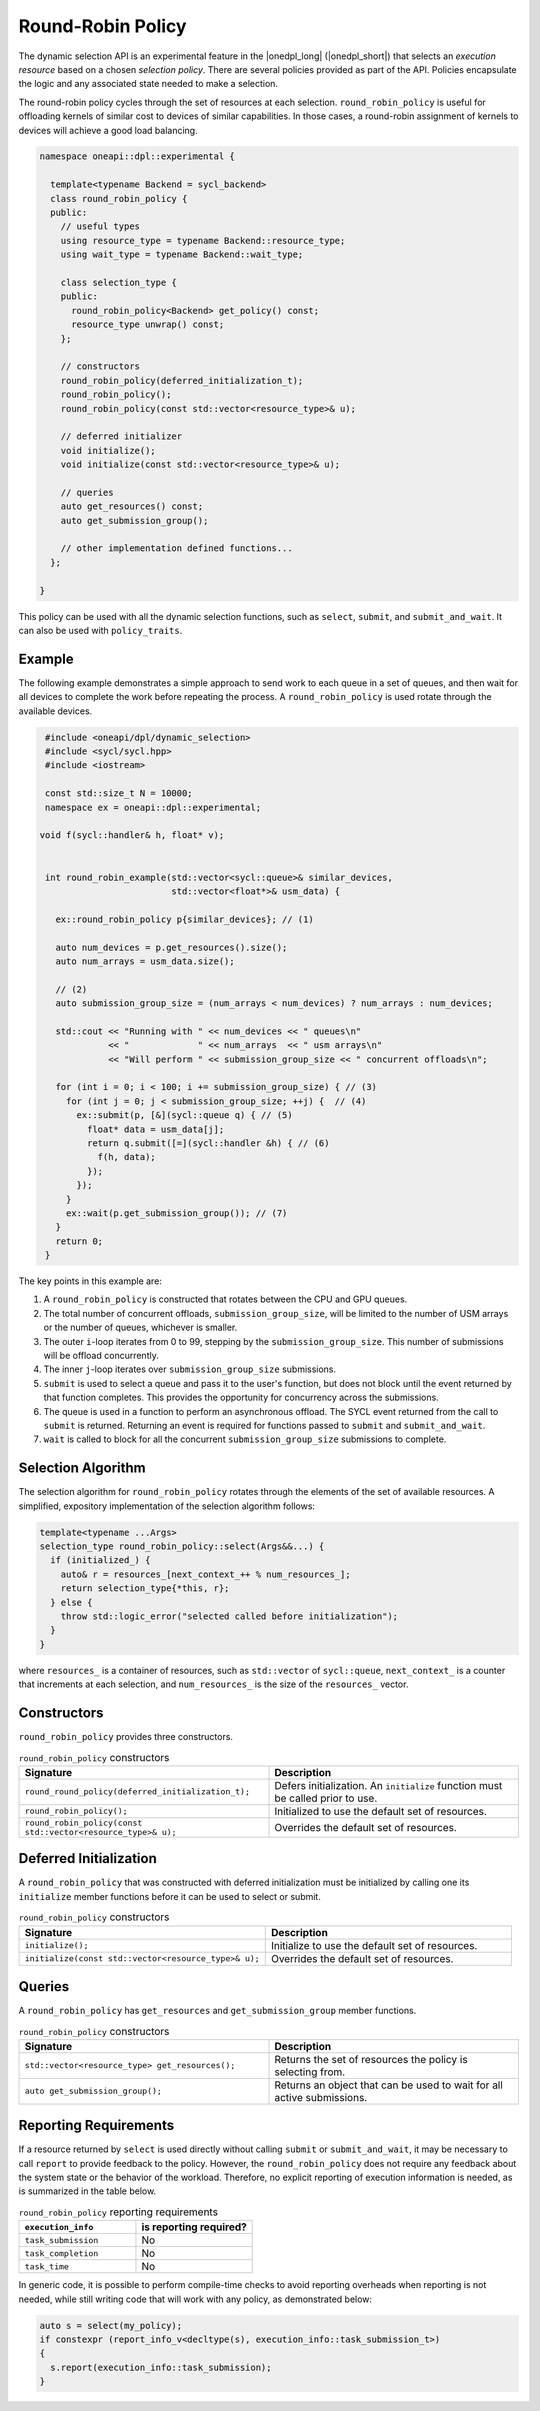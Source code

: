 Round-Robin Policy
##################

The dynamic selection API is an experimental feature in the |onedpl_long|
(|onedpl_short|) that selects an *execution resource* based on a chosen
*selection policy*. There are several policies provided as part
of the API. Policies encapsulate the logic and any associated state needed
to make a selection. 

The round-robin policy cycles through the set of resources at each selection. ``round_robin_policy``
is useful for offloading kernels of similar cost to devices of similar
capabilities. In those cases, a round-robin assignment of kernels to devices
will achieve a good load balancing.

.. code:: cpp

  namespace oneapi::dpl::experimental {
  
    template<typename Backend = sycl_backend> 
    class round_robin_policy {
    public:
      // useful types
      using resource_type = typename Backend::resource_type;
      using wait_type = typename Backend::wait_type;
      
      class selection_type {
      public:
        round_robin_policy<Backend> get_policy() const;
        resource_type unwrap() const;
      };
      
      // constructors
      round_robin_policy(deferred_initialization_t);
      round_robin_policy();
      round_robin_policy(const std::vector<resource_type>& u);
  
      // deferred initializer
      void initialize();
      void initialize(const std::vector<resource_type>& u);
                      
      // queries
      auto get_resources() const;
      auto get_submission_group();
      
      // other implementation defined functions...
    };
  
  }
  
This policy can be used with all the dynamic selection functions, such as ``select``, ``submit``,
and ``submit_and_wait``. It can also be used with ``policy_traits``.

Example
-------

The following example demonstrates a simple approach to send work to each 
queue in a set of queues, and then wait for all devices to complete the work
before repeating the process. A ``round_robin_policy`` is used rotate through
the available devices.

.. code:: cpp

  #include <oneapi/dpl/dynamic_selection>
  #include <sycl/sycl.hpp>
  #include <iostream>

  const std::size_t N = 10000;
  namespace ex = oneapi::dpl::experimental;

 void f(sycl::handler& h, float* v);


  int round_robin_example(std::vector<sycl::queue>& similar_devices,
                          std::vector<float*>& usm_data) {

    ex::round_robin_policy p{similar_devices}; // (1)

    auto num_devices = p.get_resources().size();
    auto num_arrays = usm_data.size();

    // (2)
    auto submission_group_size = (num_arrays < num_devices) ? num_arrays : num_devices;

    std::cout << "Running with " << num_devices << " queues\n"
              << "             " << num_arrays  << " usm arrays\n"
              << "Will perform " << submission_group_size << " concurrent offloads\n";

    for (int i = 0; i < 100; i += submission_group_size) { // (3)
      for (int j = 0; j < submission_group_size; ++j) {  // (4)
        ex::submit(p, [&](sycl::queue q) { // (5)
          float* data = usm_data[j];
          return q.submit([=](sycl::handler &h) { // (6)
            f(h, data);
          });
        }); 
      }   
      ex::wait(p.get_submission_group()); // (7)
    }
    return 0;
  }

The key points in this example are:

#. A ``round_robin_policy`` is constructed that rotates between the CPU and GPU queues.
#. The total number of concurrent offloads, ``submission_group_size``, will be limited to the number of USM arrays or the number of queues, whichever is smaller. 
#. The outer ``i``-loop iterates from 0 to 99, stepping by the ``submission_group_size``. This number of submissions will be offload concurrently.
#. The inner ``j``-loop iterates over ``submission_group_size`` submissions.
#. ``submit`` is used to select a queue and pass it to the user's function, but does not block until the event returned by that function completes. This provides the opportunity for concurrency across the submissions.
#. The queue is used in a function to perform an asynchronous offload. The SYCL event returned from the call to ``submit`` is returned. Returning an event is required for functions passed to ``submit`` and ``submit_and_wait``.
#. ``wait`` is called to block for all the concurrent ``submission_group_size`` submissions to complete.

Selection Algorithm
-------------------
 
The selection algorithm for ``round_robin_policy`` rotates through
the elements of the set of available resources. A simplified, expository 
implementation of the selection algorithm follows:
 
.. code:: cpp

  template<typename ...Args>
  selection_type round_robin_policy::select(Args&&...) {
    if (initialized_) {
      auto& r = resources_[next_context_++ % num_resources_];
      return selection_type{*this, r};
    } else {
      throw std::logic_error("selected called before initialization");
    }
  }

where ``resources_`` is a container of resources, such as 
``std::vector`` of ``sycl::queue``, ``next_context_`` is 
a counter that increments at each selection, and ``num_resources_``
is the size of the ``resources_`` vector.

Constructors
------------

``round_robin_policy`` provides three constructors.

.. list-table:: ``round_robin_policy`` constructors
  :widths: 50 50
  :header-rows: 1
  
  * - Signature
    - Description
  * - ``round_round_policy(deferred_initialization_t);``
    - Defers initialization. An ``initialize`` function must be called prior to use.
  * - ``round_robin_policy();``
    - Initialized to use the default set of resources.
  * - ``round_robin_policy(const std::vector<resource_type>& u);``
    - Overrides the default set of resources.

Deferred Initialization
-----------------------

A ``round_robin_policy`` that was constructed with deferred initialization must be 
initialized by calling one its ``initialize`` member functions before it can be used
to select or submit.

.. list-table:: ``round_robin_policy`` constructors
  :widths: 50 50
  :header-rows: 1
  
  * - Signature
    - Description
  * - ``initialize();``
    - Initialize to use the default set of resources.
  * - ``initialize(const std::vector<resource_type>& u);``
    - Overrides the default set of resources.

Queries
-------

A ``round_robin_policy`` has ``get_resources`` and ``get_submission_group`` 
member functions.

.. list-table:: ``round_robin_policy`` constructors
  :widths: 50 50
  :header-rows: 1
  
  * - Signature
    - Description
  * - ``std::vector<resource_type> get_resources();``
    - Returns the set of resources the policy is selecting from.
  * - ``auto get_submission_group();``
    - Returns an object that can be used to wait for all active submissions.

Reporting Requirements
----------------------

If a resource returned by ``select`` is used directly without calling
``submit`` or ``submit_and_wait``, it may be necessary to call ``report``
to provide feedback to the policy. However, the ``round_robin_policy`` 
does not require any feedback about the system state or the behavior of 
the workload. Therefore, no explicit reporting of execution information 
is needed, as is summarized in the table below.

.. list-table:: ``round_robin_policy`` reporting requirements
  :widths: 50 50
  :header-rows: 1
  
  * - ``execution_info``
    - is reporting required?
  * - ``task_submission``
    - No
  * - ``task_completion``
    - No
  * - ``task_time``
    - No

In generic code, it is possible to perform compile-time checks to avoid
reporting overheads when reporting is not needed, while still writing 
code that will work with any policy, as demonstrated below:

.. code:: cpp

  auto s = select(my_policy);
  if constexpr (report_info_v<decltype(s), execution_info::task_submission_t>)
  {
    s.report(execution_info::task_submission);
  }
